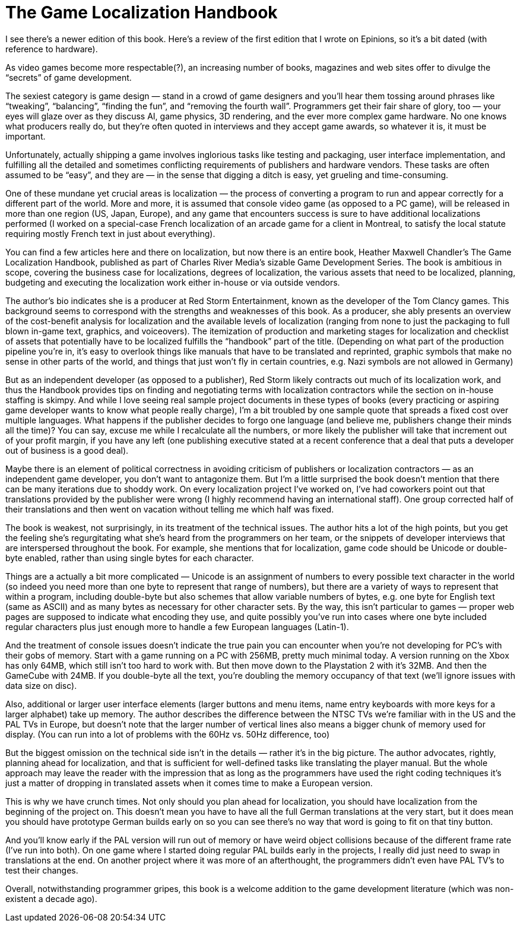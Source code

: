 = The Game Localization Handbook


I see there’s a newer edition of this book. Here’s a review of the first edition that I wrote on Epinions, so it’s a bit dated (with reference to hardware).

As video games become more respectable(?), an increasing number of books, magazines and web sites offer to divulge the “secrets” of game development.

The sexiest category is game design — stand in a crowd of game designers and you’ll hear them tossing around phrases like “tweaking”, “balancing”, “finding the fun”, and “removing the fourth wall”. Programmers get their fair share of glory, too — your eyes will glaze over as they discuss AI, game physics, 3D rendering, and the ever more complex game hardware. No one knows what producers really do, but they’re often quoted in interviews and they accept game awards, so whatever it is, it must be important.

Unfortunately, actually shipping a game involves inglorious tasks like testing and packaging, user interface implementation, and fulfilling all the detailed and sometimes conflicting requirements of publishers and hardware vendors. These tasks are often assumed to be “easy”, and they are — in the sense that digging a ditch is easy, yet grueling and time-consuming.

One of these mundane yet crucial areas is localization — the process of converting a program to run and appear correctly for a different part of the world. More and more, it is assumed that console video game (as opposed to a PC game), will be released in more than one region (US, Japan, Europe), and any game that encounters success is sure to have additional localizations performed (I worked on a special-case French localization of an arcade game for a client in Montreal, to satisfy the local statute requiring mostly French text in just about everything).

You can find a few articles here and there on localization, but now there is an entire book, Heather Maxwell Chandler’s The Game Localization Handbook, published as part of Charles River Media’s sizable Game Development Series. The book is ambitious in scope, covering the business case for localizations, degrees of localization, the various assets that need to be localized, planning, budgeting and executing the localization work either in-house or via outside vendors.

The author’s bio indicates she is a producer at Red Storm Entertainment, known as the developer of the Tom Clancy games. This background seems to correspond with the strengths and weaknesses of this book. As a producer, she ably presents an overview of the cost-benefit analysis for localization and the available levels of localization (ranging from none to just the packaging to full blown in-game text, graphics, and voiceovers). The itemization of production and marketing stages for localization and checklist of assets that potentially have to be localized fulfills the “handbook” part of the title. (Depending on what part of the production pipeline you’re in, it’s easy to overlook things like manuals that have to be translated and reprinted, graphic symbols that make no sense in other parts of the world, and things that just won’t fly in certain countries, e.g. Nazi symbols are not allowed in Germany)

But as an independent developer (as opposed to a publisher), Red Storm likely contracts out much of its localization work, and thus the Handbook provides tips on finding and negotiating terms with localization contractors while the section on in-house staffing is skimpy. And while I love seeing real sample project documents in these types of books (every practicing or aspiring game developer wants to know what people really charge), I’m a bit troubled by one sample quote that spreads a fixed cost over multiple languages. What happens if the publisher decides to forgo one language (and believe me, publishers change their minds all the time)? You can say, excuse me while I recalculate all the numbers, or more likely the publisher will take that increment out of your profit margin, if you have any left (one publishing executive stated at a recent conference that a deal that puts a developer out of business is a good deal).

Maybe there is an element of political correctness in avoiding criticism of publishers or localization contractors — as an independent game developer, you don’t want to antagonize them. But I’m a little surprised the book doesn’t mention that there can be many iterations due to shoddy work. On every localization project I’ve worked on, I’ve had coworkers point out that translations provided by the publisher were wrong (I highly recommend having an international staff). One group corrected half of their translations and then went on vacation without telling me which half was fixed.

The book is weakest, not surprisingly, in its treatment of the technical issues. The author hits a lot of the high points, but you get the feeling she’s regurgitating what she’s heard from the programmers on her team, or the snippets of developer interviews that are interspersed throughout the book. For example, she mentions that for localization, game code should be Unicode or double-byte enabled, rather than using single bytes for each character.

Things are a actually a bit more complicated — Unicode is an assignment of numbers to every possible text character in the world (so indeed you need more than one byte to represent that range of numbers), but there are a variety of ways to represent that within a program, including double-byte but also schemes that allow variable numbers of bytes, e.g. one byte for English text (same as ASCII) and as many bytes as necessary for other character sets. By the way, this isn’t particular to games — proper web pages are supposed to indicate what encoding they use, and quite possibly you’ve run into cases where one byte included regular characters plus just enough more to handle a few European languages (Latin-1).

And the treatment of console issues doesn’t indicate the true pain you can encounter when you’re not developing for PC’s with their gobs of memory. Start with a game running on a PC with 256MB, pretty much minimal today. A version running on the Xbox has only 64MB, which still isn’t too hard to work with. But then move down to the Playstation 2 with it’s 32MB. And then the GameCube with 24MB. If you double-byte all the text, you’re doubling the memory occupancy of that text (we’ll ignore issues with data size on disc).

Also, additional or larger user interface elements (larger buttons and menu items, name entry keyboards with more keys for a larger alphabet) take up memory. The author describes the difference between the NTSC TVs we’re familiar with in the US and the PAL TVs in Europe, but doesn’t note that the larger number of vertical lines also means a bigger chunk of memory used for display. (You can run into a lot of problems with the 60Hz vs. 50Hz difference, too)

But the biggest omission on the technical side isn’t in the details — rather it’s in the big picture. The author advocates, rightly, planning ahead for localization, and that is sufficient for well-defined tasks like translating the player manual. But the whole approach may leave the reader with the impression that as long as the programmers have used the right coding techniques it’s just a matter of dropping in translated assets when it comes time to make a European version.

This is why we have crunch times. Not only should you plan ahead for localization, you should have localization from the beginning of the project on. This doesn’t mean you have to have all the full German translations at the very start, but it does mean you should have prototype German builds early on so you can see there’s no way that word is going to fit on that tiny button.

And you’ll know early if the PAL version will run out of memory or have weird object collisions because of the different frame rate (I’ve run into both). On one game where I started doing regular PAL builds early in the projects, I really did just need to swap in translations at the end. On another project where it was more of an afterthought, the programmers didn’t even have PAL TV’s to test their changes.

Overall, notwithstanding programmer gripes, this book is a welcome addition to the game development literature (which was non-existent a decade ago).
